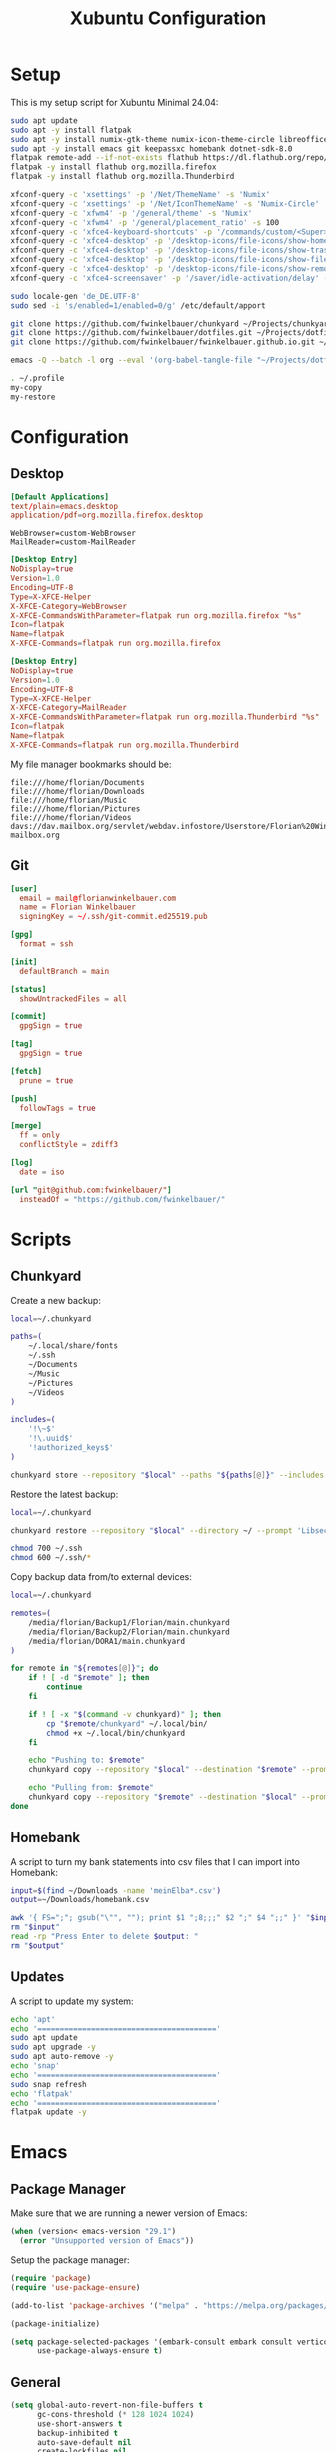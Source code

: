 #+TITLE: Xubuntu Configuration
#+STARTUP: content

* Setup

This is my setup script for Xubuntu Minimal 24.04:

#+begin_src sh
sudo apt update
sudo apt -y install flatpak
sudo apt -y install numix-gtk-theme numix-icon-theme-circle libreoffice engrampa ristretto thunar-archive-plugin
sudo apt -y install emacs git keepassxc homebank dotnet-sdk-8.0
flatpak remote-add --if-not-exists flathub https://dl.flathub.org/repo/flathub.flatpakrepo
flatpak -y install flathub org.mozilla.firefox
flatpak -y install flathub org.mozilla.Thunderbird

xfconf-query -c 'xsettings' -p '/Net/ThemeName' -s 'Numix'
xfconf-query -c 'xsettings' -p '/Net/IconThemeName' -s 'Numix-Circle'
xfconf-query -c 'xfwm4' -p '/general/theme' -s 'Numix'
xfconf-query -c 'xfwm4' -p '/general/placement_ratio' -s 100
xfconf-query -c 'xfce4-keyboard-shortcuts' -p '/commands/custom/<Super>e' -s 'emacs'
xfconf-query -c 'xfce4-desktop' -p '/desktop-icons/file-icons/show-home' -s 'false'
xfconf-query -c 'xfce4-desktop' -p '/desktop-icons/file-icons/show-trash' -s 'false'
xfconf-query -c 'xfce4-desktop' -p '/desktop-icons/file-icons/show-filesystem' -s 'false'
xfconf-query -c 'xfce4-desktop' -p '/desktop-icons/file-icons/show-removable' -s 'false'
xfconf-query -c 'xfce4-screensaver' -p '/saver/idle-activation/delay' -s 15 -n -t int

sudo locale-gen 'de_DE.UTF-8'
sudo sed -i 's/enabled=1/enabled=0/g' /etc/default/apport

git clone https://github.com/fwinkelbauer/chunkyard ~/Projects/chunkyard
git clone https://github.com/fwinkelbauer/dotfiles.git ~/Projects/dotfiles
git clone https://github.com/fwinkelbauer/fwinkelbauer.github.io.git ~/Projects/website

emacs -Q --batch -l org --eval '(org-babel-tangle-file "~/Projects/dotfiles/xubuntu.org")'

. ~/.profile
my-copy
my-restore
#+end_src


* Configuration
:PROPERTIES:
:header-args: :mkdirp yes
:END:

** Desktop

#+begin_src conf :tangle "~/.config/mimeapps.list"
[Default Applications]
text/plain=emacs.desktop
application/pdf=org.mozilla.firefox.desktop
#+end_src

#+begin_src fundamental :tangle "~/.config/xfce4/helpers.rc"
WebBrowser=custom-WebBrowser
MailReader=custom-MailReader
#+end_src

#+begin_src conf :tangle "~/.local/share/xfce4/helpers/custom-WebBrowser.desktop"
[Desktop Entry]
NoDisplay=true
Version=1.0
Encoding=UTF-8
Type=X-XFCE-Helper
X-XFCE-Category=WebBrowser
X-XFCE-CommandsWithParameter=flatpak run org.mozilla.firefox "%s"
Icon=flatpak
Name=flatpak
X-XFCE-Commands=flatpak run org.mozilla.firefox
#+end_src

#+begin_src conf :tangle "~/.local/share/xfce4/helpers/custom-MailReader.desktop"
[Desktop Entry]
NoDisplay=true
Version=1.0
Encoding=UTF-8
Type=X-XFCE-Helper
X-XFCE-Category=MailReader
X-XFCE-CommandsWithParameter=flatpak run org.mozilla.Thunderbird "%s"
Icon=flatpak
Name=flatpak
X-XFCE-Commands=flatpak run org.mozilla.Thunderbird
#+end_src

My file manager bookmarks should be:

#+begin_src fundamental :tangle "~/.config/gtk-3.0/bookmarks"
file:///home/florian/Documents
file:///home/florian/Downloads
file:///home/florian/Music
file:///home/florian/Pictures
file:///home/florian/Videos
davs://dav.mailbox.org/servlet/webdav.infostore/Userstore/Florian%20Winkelbauer mailbox.org
#+end_src

** Git

#+begin_src conf :tangle "~/.config/git/config"
[user]
  email = mail@florianwinkelbauer.com
  name = Florian Winkelbauer
  signingKey = ~/.ssh/git-commit.ed25519.pub

[gpg]
  format = ssh

[init]
  defaultBranch = main

[status]
  showUntrackedFiles = all

[commit]
  gpgSign = true

[tag]
  gpgSign = true

[fetch]
  prune = true

[push]
  followTags = true

[merge]
  ff = only
  conflictStyle = zdiff3

[log]
  date = iso

[url "git@github.com:fwinkelbauer/"]
  insteadOf = "https://github.com/fwinkelbauer/"
#+end_src


* Scripts
:PROPERTIES:
:header-args: :mkdirp yes
:END:

** Chunkyard

Create a new backup:

#+begin_src sh :tangle "~/.local/bin/my-store" :shebang "#!/bin/bash -eu"
local=~/.chunkyard

paths=(
    ~/.local/share/fonts
    ~/.ssh
    ~/Documents
    ~/Music
    ~/Pictures
    ~/Videos
)

includes=(
    '!\~$'
    '!\.uuid$'
    '!authorized_keys$'
)

chunkyard store --repository "$local" --paths "${paths[@]}" --includes "${includes[@]}" --prompt 'Libsecret' "$@"
#+end_src

Restore the latest backup:

#+begin_src sh :tangle "~/.local/bin/my-restore" :shebang "#!/bin/bash -eu"
local=~/.chunkyard

chunkyard restore --repository "$local" --directory ~/ --prompt 'Libsecret' "$@"

chmod 700 ~/.ssh
chmod 600 ~/.ssh/*
#+end_src

Copy backup data from/to external devices:

#+begin_src sh :tangle "~/.local/bin/my-copy" :shebang "#!/bin/bash -eu"
local=~/.chunkyard

remotes=(
    /media/florian/Backup1/Florian/main.chunkyard
    /media/florian/Backup2/Florian/main.chunkyard
    /media/florian/DORA1/main.chunkyard
)

for remote in "${remotes[@]}"; do
    if ! [ -d "$remote" ]; then
        continue
    fi

    if ! [ -x "$(command -v chunkyard)" ]; then
        cp "$remote/chunkyard" ~/.local/bin/
        chmod +x ~/.local/bin/chunkyard
    fi

    echo "Pushing to: $remote"
    chunkyard copy --repository "$local" --destination "$remote" --prompt 'Libsecret' --last 20

    echo "Pulling from: $remote"
    chunkyard copy --repository "$remote" --destination "$local" --prompt 'Libsecret' --last 20
done
#+end_src

** Homebank

A script to turn my bank statements into csv files that I can import into
Homebank:

#+begin_src sh :tangle "~/.local/bin/my-homebank" :shebang "#!/bin/bash -eu"
input=$(find ~/Downloads -name 'meinElba*.csv')
output=~/Downloads/homebank.csv

awk '{ FS=";"; gsub("\"", ""); print $1 ";8;;;" $2 ";" $4 ";;" }' "$input" > "$output"
rm "$input"
read -rp "Press Enter to delete $output: "
rm "$output"
#+end_src

** Updates

A script to update my system:

#+begin_src sh :tangle "~/.local/bin/my-upgrade" :shebang "#!/bin/bash -eu"
echo 'apt'
echo '========================================'
sudo apt update
sudo apt upgrade -y
sudo apt auto-remove -y
echo 'snap'
echo '========================================'
sudo snap refresh
echo 'flatpak'
echo '========================================'
flatpak update -y
#+end_src


* Emacs
:PROPERTIES:
:header-args: :mkdirp yes :tangle "~/.config/emacs/init.el"
:END:

** Package Manager

Make sure that we are running a newer version of Emacs:

#+begin_src emacs-lisp
(when (version< emacs-version "29.1")
  (error "Unsupported version of Emacs"))
#+end_src

Setup the package manager:

#+begin_src emacs-lisp
(require 'package)
(require 'use-package-ensure)

(add-to-list 'package-archives '("melpa" . "https://melpa.org/packages/") t)

(package-initialize)

(setq package-selected-packages '(embark-consult embark consult vertico orderless doom-modeline company magit color-theme-sanityinc-tomorrow)
      use-package-always-ensure t)
#+end_src

** General

#+begin_src emacs-lisp
(setq global-auto-revert-non-file-buffers t
      gc-cons-threshold (* 128 1024 1024)
      use-short-answers t
      backup-inhibited t
      auto-save-default nil
      create-lockfiles nil
      visible-bell t
      inhibit-startup-message t
      initial-scratch-message nil
      column-number-mode t
      sentence-end-double-space nil
      require-final-newline t)

(setq-default fill-column 80
              indent-tabs-mode nil)

(add-to-list 'initial-frame-alist '(fullscreen . maximized))
(pixel-scroll-precision-mode)
(tool-bar-mode 0)
(set-face-attribute 'default nil :family "JetBrains Mono" :foundry "JB" :slant 'normal :weight 'medium :height 120 :width 'normal)
(global-auto-revert-mode t)
(delete-selection-mode t)
(add-hook 'before-save-hook #'delete-trailing-whitespace)
(show-paren-mode t)
#+end_src

** Dired

#+begin_src emacs-lisp
(add-hook 'dired-mode-hook #'dired-hide-details-mode)

(setq dired-auto-revert-buffer t
      dired-dwim-target t
      dired-listing-switches "-alhv --time-style=+%Y-%m-%d --group-directories-first --ignore=.git")

(defun fw/dired-archive ()
  "Open dired for ~/Downloads and ~/Documents/archive"
  (interactive)
  (delete-other-windows)
  (dired "~/Downloads")
  (fw/split-window-horizontally)
  (dired "~/Documents/archive")
  (other-window 1))
#+end_src

** Org

#+begin_src emacs-lisp
(use-package org
  :config
  (setq org-directory "~/Documents/org/"
        org-default-notes-file (concat org-directory "inbox.org")
        org-agenda-files (list org-directory)
        org-edit-src-content-indentation 0)

  (add-hook 'org-mode-hook (lambda () (electric-indent-local-mode -1)))

  (setq org-capture-bookmark nil
        org-capture-templates
        '(("i" "Inbox" entry (file org-default-notes-file)
           "* %?" :empty-lines-before 1)))

  (defun fw/org-capture-inbox ()
    "Opens the `org-capture' inbox template."
    (interactive)
    (org-capture nil "i"))

  (setq org-agenda-custom-commands
        '(("." "Overview"
           ((agenda ""
                    ((org-agenda-overriding-header "Kalender\n")
                     (org-agenda-prefix-format "%-2i %-12:c%?-12t% s")
                     (org-agenda-sorting-strategy '(todo-state-up))
                     (org-agenda-time-grid '((daily today require-timed)
                                             (800 1000 1200 1400 1600 1800 2000)
                                             " ....."
                                             "----------------"))
                     (org-agenda-time-leading-zero t)
                     (org-agenda-show-future-repeats nil)
                     (org-agenda-current-time-string "****************")
                     (org-agenda-scheduled-leaders '("" ""))
                     (org-agenda-skip-deadline-prewarning-if-scheduled t)))
            (todo ""
                  ((org-agenda-overriding-header "\nOffen\n")
                   (org-agenda-block-separator nil)
                   (org-agenda-prefix-format "%-2i %-12:c%?-12t% s")
                   (org-agenda-sorting-strategy '(todo-state-up))
                   (org-agenda-todo-ignore-deadlines 'all)
                   (org-agenda-todo-ignore-scheduled 'all)))))))

  (defun fw/org-overview ()
    "Show my inbox and custom org-agenda."
    (interactive)
    (delete-other-windows)
    (find-file org-default-notes-file)
    (org-agenda nil ".")))
#+end_src

The calendar should use my native language and know about my holidays:

#+begin_src emacs-lisp
(set-locale-environment "de_DE.UTF-8")

(setq calendar-week-start-day 1
      calendar-day-name-array ["Sonntag" "Montag" "Dienstag" "Mittwoch"
                               "Donnerstag" "Freitag" "Samstag"]
      calendar-month-name-array ["Jänner" "Februar" "März" "April"
                                 "Mai" "Juni" "Juli" "August" "September"
                                 "Oktober" "November" "Dezember"])

(setq parse-time-months '(("jän" . 1) ("feb" . 2) ("mär" . 3)
                          ("apr" . 4) ("mai" . 5) ("jun" . 6)
                          ("jul" . 7) ("aug" . 8) ("sep" . 9)
                          ("okt" . 10) ("nov" . 11) ("dez" . 12)
                          ("jänner" . 1) ("februar" . 2) ("märz" . 3)
                          ("april" . 4) ("mai" . 5) ("juni" . 6)
                          ("juli" . 7) ("august" . 8)
                          ("september" . 9) ("oktober" . 10)
                          ("november" . 11) ("dezember" . 12)))

(setq parse-time-weekdays '(("so" . 0) ("mo" . 1) ("di" . 2)
                            ("mi" . 3) ("do" . 4) ("fr" . 5)
                            ("sa" . 6) ("sonntag" . 0) ("montag" . 1)
                            ("dienstag" . 2) ("mittwoch" . 3)
                            ("donnerstag" . 4) ("freitag" . 5)
                            ("samstag" . 6)))

(setq holiday-local-holidays '((holiday-fixed 1 1 "Neujahr (frei)")
                               (holiday-fixed 1 6 "Heilige Drei Könige (frei)")
                               (holiday-fixed 2 14 "Valentinstag")
                               (holiday-easter-etc 1 "Ostermontag (frei)")
                               (holiday-easter-etc -46 "Aschermittwoch")
                               (holiday-easter-etc -2 "Karfreitag")
                               (holiday-fixed 5 1 "Österreichischer Staatsfeiertag (frei)")
                               (holiday-easter-etc 39 "Christi Himmelfahrt (frei)")
                               (holiday-easter-etc 50 "Pfingstmontag (frei)")
                               (holiday-easter-etc 60 "Fronleichnam (frei)")
                               (holiday-float 5 0 2 "Muttertag")
                               (holiday-float 6 0 2 "Vatertag")
                               (holiday-fixed 8 15 "Mariä Himmelfahrt (frei)")
                               (holiday-fixed 10 26 "Nationalfeiertag (frei)")
                               (holiday-fixed 11 1 "Allerheiligen (frei)")
                               (holiday-fixed 12 8 "Maria Empfängnis (frei)")
                               (holiday-fixed 12 24 "Heiliger Abend")
                               (holiday-fixed 12 25 "Erster Weihnachtstag (frei)")
                               (holiday-fixed 12 26 "Zweiter Weihnachtstag (frei)")))

(setq calendar-holidays (append holiday-local-holidays holiday-other-holidays))
#+end_src

** Theme

#+begin_src emacs-lisp
(use-package color-theme-sanityinc-tomorrow
  :config
  (load-theme 'sanityinc-tomorrow-night t)
  (set-face-attribute 'org-agenda-structure nil :height 1.25)
  (set-face-attribute 'org-agenda-date-today nil :slant 'normal :underline t))
#+end_src

** Doom Modeline

#+begin_src emacs-lisp
(use-package doom-modeline
  :config
  (doom-modeline-mode 1)
  (setq doom-modeline-buffer-file-name-style 'relative-from-project
        doom-modeline-percent-position nil
        which-func-modes nil))
#+end_src

** Nerd Icons

#+begin_src emacs-lisp
(use-package nerd-icons
  :config
  (setq org-agenda-category-icon-alist
        (list `("Inbox" ,(list (nerd-icons-mdicon "nf-md-email")))
              `("Termin" ,(list (nerd-icons-mdicon "nf-md-calendar")))
              `("Frist" ,(list (nerd-icons-mdicon "nf-md-shield_alert")))
              `("Aufgabe" ,(list (nerd-icons-mdicon "nf-md-file_document_outline")))
              `("Wiederh" ,(list (nerd-icons-mdicon "nf-md-update")))
              `("Geburtstag" ,(list (nerd-icons-mdicon "nf-md-cake_variant")))
              `("Wichtig" ,(list (nerd-icons-mdicon "nf-md-star"))))))
#+end_src

** Magit

#+begin_src emacs-lisp
(use-package magit
  :config
  (setq magit-display-buffer-function 'magit-display-buffer-same-window-except-diff-v1
        magit-save-repository-buffers 'dontask
        magit-repository-directories '(("~/Projects" . 1))))
#+end_src

** Vertico & Orderless

#+begin_src emacs-lisp
(use-package vertico
  :config
  (vertico-mode)
  (keymap-set vertico-map "DEL" #'vertico-directory-delete-char))

(use-package orderless
  :config
  (setq completion-styles '(orderless basic)
        completion-category-overrides '((file (styles partial-completion)))))
#+end_src

** Embark & Consult

#+begin_src emacs-lisp
(use-package embark
  :config
  (setq prefix-help-command #'embark-prefix-help-command)
  (keymap-global-set "<remap> <describe-bindings>" #'embark-bindings))

(use-package consult
  :config
  (defun fw/find-file ()
    "Find files in current project or directory."
    (interactive)
    (if (project-current)
        (project-find-file)
      (consult-find)))

  (defun fw/grep ()
    "Run grep in current project or directory."
    (interactive)
    (if (project-current)
        (consult-git-grep)
      (consult-grep))))

(use-package embark-consult)
#+end_src

** Company

#+begin_src emacs-lisp
(use-package company
  :config
  (setq company-dabbrev-downcase nil
        company-dabbrev-ignore-case nil)
  (global-company-mode t))
#+end_src

** Keybindings

#+begin_src emacs-lisp
(defun fw/split-window-vertically ()
  "Split the selected window into two vertical windows."
  (interactive)
  (split-window-vertically)
  (other-window 1))

(defun fw/split-window-horizontally ()
  "Split the selected window into two horizontal windows."
  (interactive)
  (split-window-horizontally)
  (other-window 1))

(define-prefix-command 'fw/project-map)
(define-prefix-command 'fw/org-map)
(define-prefix-command 'fw/x-map)

(bind-keys :map fw/project-map
           ("f" . fw/find-file)
           ("s" . fw/grep)
           ("d" . magit-file-dispatch)
           ("g" . magit-status))

(bind-keys :map fw/org-map
           ("c" . fw/org-overview)
           ("i" . fw/org-capture-inbox)
           ("l" . org-insert-link)
           ("t" . org-todo)
           ("s" . org-schedule)
           ("d" . org-deadline)
           ("." . org-timestamp)
           (":" . org-timestamp-inactive)
           ("m" . org-insert-structure-template)
           ("b" . org-babel-tangle))

(bind-keys :map fw/x-map
           ("s" . save-buffer)
           ("c" . save-buffers-kill-terminal))

(bind-keys :prefix "<menu>"
           :prefix-map fw/main-map
           ("RET" . embark-act)
           ("a" . fw/dired-archive)
           ("f" . find-file)
           ("s" . consult-line)
           ("q" . query-replace)
           ("l" . consult-goto-line)
           ("k" . kill-this-buffer)
           ("b" . consult-buffer)
           ("h" . mark-whole-buffer)
           ("0" . delete-window)
           ("1" . delete-other-windows)
           ("2" . fw/split-window-vertically)
           ("3" . fw/split-window-horizontally)
           ("o" . other-window)
           ("." . highlight-symbol-at-point)
           ("r" . highlight-regexp)
           ("u" . unhighlight-regexp)
           ("SPC" . rectangle-mark-mode)
           ("t" . string-rectangle)
           ("d" . delete-rectangle)
           ("g" . fw/project-map)
           ("c" . fw/org-map)
           ("x" . fw/x-map))

(bind-key* "C-z" 'undo)
(unbind-key "C-x C-s")
(unbind-key "C-x C-c")
#+end_src
